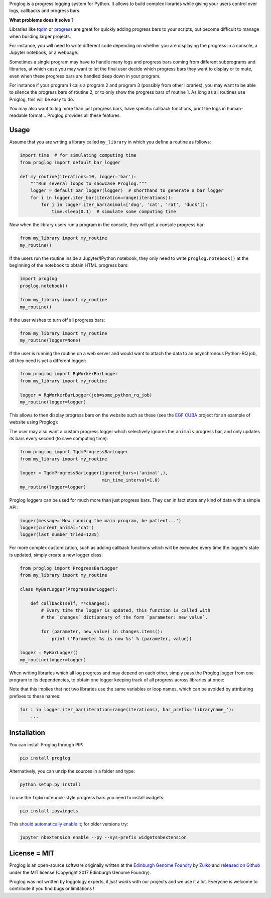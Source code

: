 .. raw:: html

    <p align="center">
    <img alt="Proglog Logo" title="Proglog Logo" src="https://raw.githubusercontent.com/Edinburgh-Genome-Foundry/Proglog/master/logo.png" width="500">
    <br /><br />
    </p>

Proglog is a progress logging system for Python. It allows to build complex
libraries while giving your  users control over logs, callbacks and progress bars.

**What problems does it solve ?**

Libraries like `tqdm <https://github.com/noamraph/tqdm>`_ or `progress <https://github.com/verigak/progress/>`_ are great for quickly adding progress bars to your scripts, but become difficult to manage when building larger projects.

For instance, you will need to write different code depending on whether you are displaying the progress in a console, a Jupyter notebook, or a webpage.

Sometimes a single program may have to handle many logs and progress bars coming from different subprograms and libraries, at which case you may want to let the final user decide which progress bars they want to display or to mute, even when these progress bars are handled deep down in your program.

For instance if your program 1 calls a program 2 and program 3 (possibly from other libraries), you may want to be able to silence the progress bars of routine 2, or to only show the progress bars of routine 1. As long as all routines use Proglog, this will be easy to do.

.. raw:: html

    <p align="center">
    <img src="https://raw.githubusercontent.com/Edinburgh-Genome-Foundry/Proglog/master/docs/run_and_get_progress.png"    width="650">
    </p>


You may also want to log more than just progress bars, have specific callback fonctions, print the logs in human-readable format... Proglog provides all these features.


Usage
-----

Assume that you are writing a library called ``my_library`` in which you define a routine as follows:

.. code:: python

    import time  # for simulating computing time
    from proglog import default_bar_logger

    def my_routine(iterations=10, logger='bar'):
        """Run several loops to showcase Proglog."""
        logger = default_bar_logger(logger)  # shorthand to generate a bar logger
        for i in logger.iter_bar(iteration=range(iterations)):
            for j in logger.iter_bar(animal=['dog', 'cat', 'rat', 'duck']):
                time.sleep(0.1)  # simulate some computing time

Now when the library users run a program in the console, they will get a console progress bar:

.. code:: python

    from my_library import my_routine
    my_routine()

.. raw:: html

    <p align="center">
    <img src="https://raw.githubusercontent.com/Edinburgh-Genome-Foundry/Proglog/master/docs/console_bar.png"    width="450">
    </p>

If the users run the routine inside a Jupyter/IPython notebook, they only need to write ``proglog.notebook()`` at the beginning of the notebook to obtain HTML progress bars:

.. code:: python

    import proglog
    proglog.notebook()

    from my_library import my_routine
    my_routine()

.. raw:: html

    <p align="center">
    <img src="https://raw.githubusercontent.com/Edinburgh-Genome-Foundry/Proglog/master/docs/notebook_bar.png"    width="450">
    </p>


If the user wishes to turn off all progress bars:

.. code:: python

    from my_library import my_routine
    my_routine(logger=None)

If the user is running the routine on a web server and would want to attach the
data to an asynchronous Python-RQ job, all they need is yet a different logger:

.. code:: python

    from proglog import RqWorkerBarLogger
    from my_library import my_routine

    logger = RqWorkerBarLogger(job=some_python_rq_job)
    my_routine(logger=logger)

This allows to then display progress bars on the website such as these (see the `EGF CUBA <https://github.com/Edinburgh-Genome-Foundry/CUBA>`_ project for an example of website using Proglog):

.. raw:: html

    <p align="center">
    <img src="https://raw.githubusercontent.com/Edinburgh-Genome-Foundry/Proglog/master/docs/website_bar.png"    width="450">
    </p>


The user may also want a custom progress logger which selectively ignores the ``animals`` progress bar, and only updates its bars every second (to save computing time):

.. code:: python

    from proglog import TqdmProgressBarLogger
    from my_library import my_routine

    logger = TqdmProgressBarLogger(ignored_bars=('animal',),
                                   min_time_interval=1.0)
    my_routine(logger=logger)

Proglog loggers can be used for much more than just progress bars. They can in fact store any kind of data with a simple API:

.. code:: python

    logger(message='Now running the main program, be patient...')
    logger(current_animal='cat')
    logger(last_number_tried=1235)

For more complex customization, such as adding callback functions which will be executed every time the logger's state is updated, simply create a new logger class:

.. code:: python

    from proglog import ProgressBarLogger
    from my_library import my_routine

    class MyBarLogger(ProgressBarLogger):

        def callback(self, **changes):
            # Every time the logger is updated, this function is called with
            # the `changes` dictionnary of the form `parameter: new value`.

            for (parameter, new_value) in changes.items():
                print ('Parameter %s is now %s' % (parameter, value))

    logger = MyBarLogger()
    my_routine(logger=logger)

When writing libraries which all log progress and may depend on each other, simply pass the Proglog logger from one program to its dependencies, to obtain one logger keeping track of all progress across libraries at once:

.. raw:: html

    <p align="center">
    <img src="https://raw.githubusercontent.com/Edinburgh-Genome-Foundry/Proglog/master/docs/loggers_schema.png"    width="650">
    </p>

Note that this implies that not two libraries use the same variables or loop names, which can be avoided by attributing prefixes to these names:

.. code:: python

    for i in logger.iter_bar(iteration=range(iterations), bar_prefix='libraryname_'):
        ...


Installation
------------

You can install Proglog through PIP:

.. code:: shell

    pip install proglog

Alternatively, you can unzip the sources in a folder and type:

.. code:: shell

    python setup.py install

To use the ``tqdm`` notebook-style progress bars you need to install iwidgets:

.. code:: shell

    pip install ipywidgets

This `should automatically enable it <https://ipywidgets.readthedocs.io/en/latest/user_install.html>`_; for older versions try:

.. code:: shell

    jupyter nbextension enable --py --sys-prefix widgetsnbextension


License = MIT
-------------

Proglog is an open-source software originally written at the `Edinburgh Genome Foundry
<https://www.ed.ac.uk/biology/research/facilities/edinburgh-genome-foundry>`_ by `Zulko <https://github.com/Zulko>`_
and `released on Github <https://github.com/Edinburgh-Genome-Foundry/DnaCauldron>`_ under
the MIT license (Copyright 2017 Edinburgh Genome Foundry).

Proglog was not written by loggology experts, it *just works* with our projects and we use it a lot.
Everyone is welcome to contribute if you find bugs or limitations !
